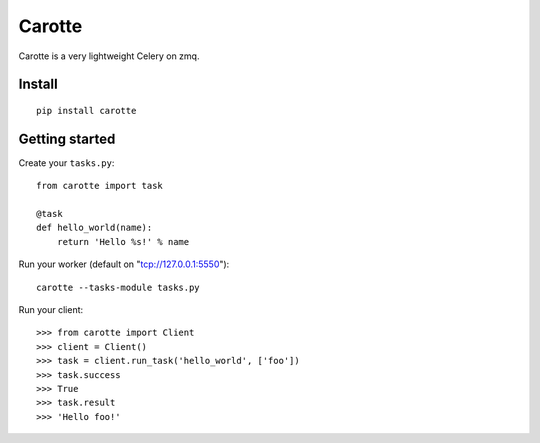 Carotte
=======

Carotte is a very lightweight Celery on zmq.

Install
-------

::

    pip install carotte


Getting started
---------------

Create your ``tasks.py``: ::

    from carotte import task

    @task
    def hello_world(name):
        return 'Hello %s!' % name

Run your worker (default on "tcp://127.0.0.1:5550"): ::

    carotte --tasks-module tasks.py

Run your client: ::

    >>> from carotte import Client
    >>> client = Client()
    >>> task = client.run_task('hello_world', ['foo'])
    >>> task.success
    >>> True
    >>> task.result
    >>> 'Hello foo!'
